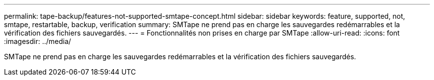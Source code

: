 ---
permalink: tape-backup/features-not-supported-smtape-concept.html 
sidebar: sidebar 
keywords: feature, supported, not, smtape, restartable, backup, verification 
summary: SMTape ne prend pas en charge les sauvegardes redémarrables et la vérification des fichiers sauvegardés. 
---
= Fonctionnalités non prises en charge par SMTape
:allow-uri-read: 
:icons: font
:imagesdir: ../media/


[role="lead"]
SMTape ne prend pas en charge les sauvegardes redémarrables et la vérification des fichiers sauvegardés.
